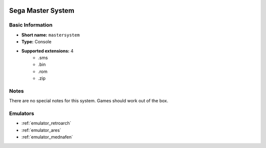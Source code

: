 .. image:: /global/assets/systems/mastersystem-photo.png
	:width: 25%

.. image:: /global/assets/systems/mastersystem-logo.png
	:width: 73%

.. _system_mastersystem:

Sega Master System
==================

Basic Information
~~~~~~~~~~~~~~~~~
- **Short name:** ``mastersystem``
- **Type:** Console
- **Supported extensions:** 4
	- .sms
	- .bin
	- .rom
	- .zip

Notes
~~~~~

There are no special notes for this system. Games should work out of the box.

Emulators
~~~~~~~~~
- :ref:`emulator_retroarch`
- :ref:`emulator_ares`
- :ref:`emulator_mednafen`
